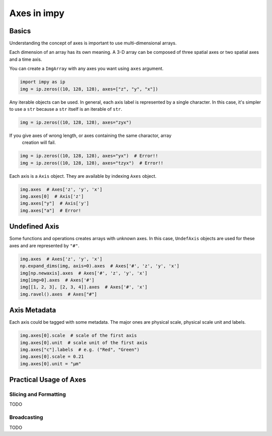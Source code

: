 ============
Axes in impy
============

Basics
======

Understanding the concept of axes is important to use multi-dimensional arrays.

Each dimension of an array has its own meaning. A 3-D array can be composed of
three spatial axes or two spatial axes and a time axis.

You can create a ``ImgArray`` with any axes you want using ``axes`` argument.

.. code-block:: python

    import impy as ip
    img = ip.zeros((10, 128, 128), axes=["z", "y", "x"])

Any iterable objects can be used. In general, each axis label is represented by
a single character. In this case, it's simpler to use a ``str`` because a ``str``
itself is an iterable of ``str``.

.. code-block:: python

    img = ip.zeros((10, 128, 128), axes="zyx")

If you give axes of wrong length, or axes containing the same charactor, array
 creation will fail.

.. code-block:: python

    img = ip.zeros((10, 128, 128), axes="yx")  # Error!!
    img = ip.zeros((10, 128, 128), axes="tzyx")  # Error!!

Each axis is a ``Axis`` object. They are available by indexing ``Axes`` object.

.. code-block:: python

    img.axes  # Axes['z', 'y', 'x']
    img.axes[0]  # Axis['z']
    img.axes["y"]  # Axis['y']
    img.axes["a"]  # Error!


Undefined Axis
==============

Some functions and operations creates arrays with unknown axes.
In this case, ``UndefAxis`` objects are used for these axes and are represented by 
``"#"``.

.. code-block:: python

    img.axes  # Axes['z', 'y', 'x']
    np.expand_dims(img, axis=0).axes  # Axes['#', 'z', 'y', 'x']
    img[np.newaxis].axes  # Axes['#', 'z', 'y', 'x']
    img[img>0].axes  # Axes['#']
    img[[1, 2, 3], [2, 3, 4]].axes  # Axes['#', 'x']
    img.ravel().axes  # Axes["#"]

Axis Metadata
=============

Each axis could be tagged with some metadata. The major ones are physical scale,
physical scale unit and labels.

.. code-block:: python

    img.axes[0].scale  # scale of the first axis
    img.axes[0].unit  # scale unit of the first axis
    img.axes["c"].labels  # e.g. ("Red", "Green")
    img.axes[0].scale = 0.21
    img.axes[0].unit = "µm"


Practical Usage of Axes
=======================

Slicing and Formatting
----------------------

TODO


Broadcasting
------------

TODO
